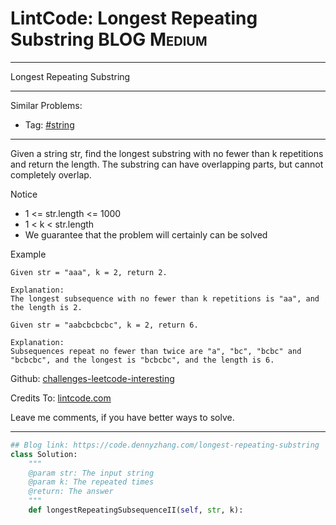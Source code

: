 * LintCode: Longest Repeating Substring                          :BLOG:Medium:
#+STARTUP: showeverything
#+OPTIONS: toc:nil \n:t ^:nil creator:nil d:nil
:PROPERTIES:
:type:     misc
:END:
---------------------------------------------------------------------
Longest Repeating Substring
---------------------------------------------------------------------
Similar Problems:
- Tag: [[https://code.dennyzhang.com/tag/string][#string]]
---------------------------------------------------------------------
Given a string str, find the longest substring with no fewer than k repetitions and return the length. The substring can have overlapping parts, but cannot completely overlap.

 Notice
- 1 <= str.length <= 1000
- 1 < k < str.length
- We guarantee that the problem will certainly can be solved

Example
#+BEGIN_EXAMPLE
Given str = "aaa", k = 2, return 2.

Explanation:
The longest subsequence with no fewer than k repetitions is "aa", and the length is 2.
#+END_EXAMPLE

#+BEGIN_EXAMPLE
Given str = "aabcbcbcbc", k = 2, return 6.

Explanation:
Subsequences repeat no fewer than twice are "a", "bc", "bcbc" and "bcbcbc", and the longest is "bcbcbc", and the length is 6.
#+END_EXAMPLE

Github: [[url-external:https://github.com/DennyZhang/challenges-leetcode-interesting/tree/master/longest-repeating-substring][challenges-leetcode-interesting]]

Credits To: [[url-external:http://www.lintcode.com/en/problem/longest-repeating-substring/][lintcode.com]]

Leave me comments, if you have better ways to solve.
---------------------------------------------------------------------

#+BEGIN_SRC python
## Blog link: https://code.dennyzhang.com/longest-repeating-substring
class Solution:
    """
    @param str: The input string
    @param k: The repeated times
    @return: The answer
    """
    def longestRepeatingSubsequenceII(self, str, k):
#+END_SRC
